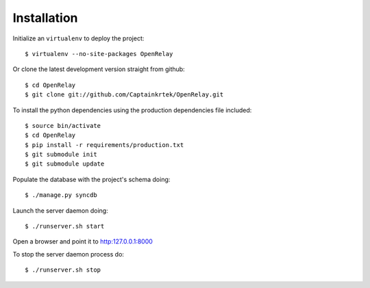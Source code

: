============
Installation
============

Initialize an ``virtualenv`` to deploy the project::

    $ virtualenv --no-site-packages OpenRelay

Or clone the latest development version straight from github::

    $ cd OpenRelay
    $ git clone git://github.com/Captainkrtek/OpenRelay.git

To install the python dependencies using the production dependencies file included::

    $ source bin/activate
    $ cd OpenRelay
    $ pip install -r requirements/production.txt
    $ git submodule init
    $ git submodule update

Populate the database with the project's schema doing::

    $ ./manage.py syncdb 
    
Launch the server daemon doing::

    $ ./runserver.sh start
    
Open a browser and point it to http:127.0.0.1:8000

To stop the server daemon process do::

    $ ./runserver.sh stop
